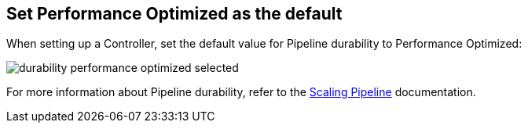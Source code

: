 
== Set Performance Optimized as the default

When setting up a Controller, set the default value for Pipeline durability to Performance Optimized:

image::articles/best-practices/pipeline/general/images/durability-performance-optimized-selected.png[]

For more information about Pipeline durability, refer to the https://jenkins.io/doc/book/pipeline/scaling-pipeline/#what-are-the-durability-settings[Scaling Pipeline] documentation.